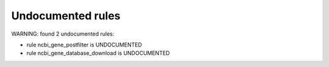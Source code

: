 Undocumented rules
------------------
WARNING: found  2 undocumented rules:

- rule ncbi_gene_postfilter is UNDOCUMENTED
- rule ncbi_gene_database_download is UNDOCUMENTED
